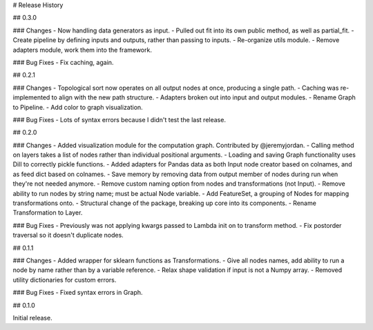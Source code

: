 # Release History

## 0.3.0

### Changes
- Now handling data generators as input.
- Pulled out fit into its own public method, as well as partial_fit.
- Create pipeline by defining inputs and outputs, rather than passing to inputs.
- Re-organize utils module.
- Remove adapters module, work them into the framework.

### Bug Fixes
- Fix caching, again.

## 0.2.1

### Changes
- Topological sort now operates on all output nodes at once, producing a single path.
- Caching was re-implemented to align with the new path structure.
- Adapters broken out into input and output modules.
- Rename Graph to Pipeline.
- Add color to graph visualization.

### Bug Fixes
- Lots of syntax errors because I didn't test the last release.

## 0.2.0

### Changes
- Added visualization module for the computation graph. Contributed by @jeremyjordan.
- Calling method on layers takes a list of nodes rather than individual positional arguments.
- Loading and saving Graph functionality uses Dill to correctly pickle functions.
- Added adapters for Pandas data as both Input node creator based on colnames, and as feed dict based on colnames.
- Save memory by removing data from output member of nodes during run when they're not needed anymore.
- Remove custom naming option from nodes and transformations (not Input).
- Remove ability to run nodes by string name; must be actual Node variable.
- Add FeatureSet, a grouping of Nodes for mapping transformations onto.
- Structural change of the package, breaking up core into its components.
- Rename Transformation to Layer.

### Bug Fixes
- Previously was not applying kwargs passed to Lambda init on to transform method.
- Fix postorder traversal so it doesn't duplicate nodes.

## 0.1.1

### Changes
- Added wrapper for sklearn functions as Transformations.
- Give all nodes names, add ability to run a node by name rather than by a variable reference.
- Relax shape validation if input is not a Numpy array.
- Removed utility dictionaries for custom errors.

### Bug Fixes
- Fixed syntax errors in Graph.


## 0.1.0

Initial release.
